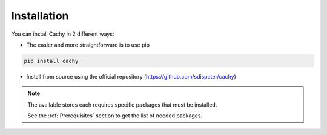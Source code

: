 Installation
------------

You can install Cachy in 2 different ways:

* The easier and more straightforward is to use pip

.. code-block:: bash

    pip install cachy

* Install from source using the official repository (https://github.com/sdispater/cachy)

.. note::

    The available stores each requires specific packages that must be installed.

    See the :ref:`Prerequisites` section to get the list of needed packages.

